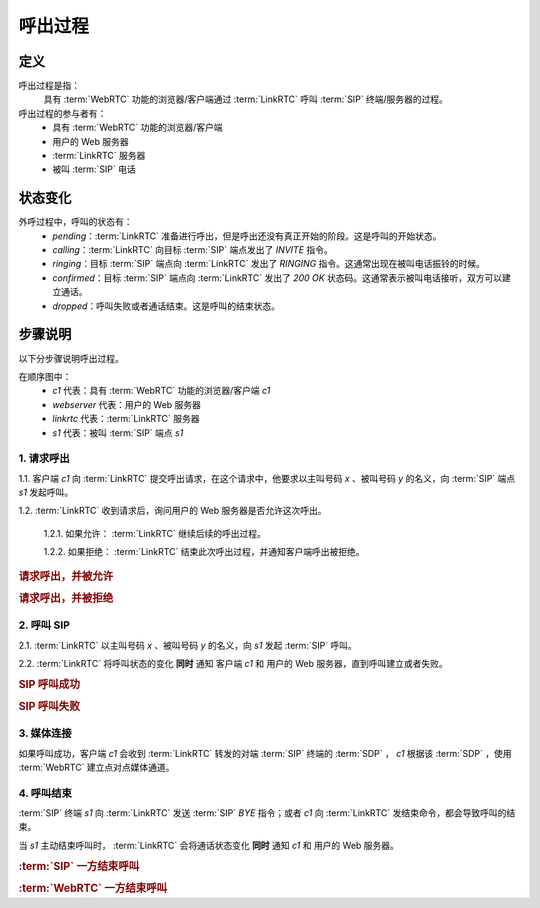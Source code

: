 ###########
呼出过程
###########

.. _label-outgoing-call-def:

=====
定义
=====
呼出过程是指：
  具有 :term:`WebRTC` 功能的浏览器/客户端通过 :term:`LinkRTC` 呼叫 :term:`SIP` 终端/服务器的过程。

呼出过程的参与者有：
  * 具有 :term:`WebRTC` 功能的浏览器/客户端
  * 用户的 Web 服务器
  * :term:`LinkRTC` 服务器
  * 被叫 :term:`SIP` 电话

=========
状态变化
=========
外呼过程中，呼叫的状态有：
  * `pending`：:term:`LinkRTC` 准备进行呼出，但是呼出还没有真正开始的阶段。这是呼叫的开始状态。
  * `calling`：:term:`LinkRTC` 向目标 :term:`SIP` 端点发出了 `INVITE` 指令。
  * `ringing`：目标 :term:`SIP` 端点向 :term:`LinkRTC` 发出了 `RINGING` 指令。这通常出现在被叫电话振铃的时候。
  * `confirmed`：目标 :term:`SIP` 端点向 :term:`LinkRTC` 发出了 `200 OK` 状态码。这通常表示被叫电话接听，双方可以建立通话。
  * `dropped`：呼叫失败或者通话结束。这是呼叫的结束状态。

.. digraph:: outgoing_call_state

    begin [shape=point]
    end [shape=doublecircle]

    begin -> pending [label="准备呼叫"]

    pending -> calling [label="开始呼叫"]
    pending -> dropped [label="禁止呼叫"]

    calling -> ringing [label="回铃"]
    calling -> confirmed [label="接通"]
    calling -> dropped [label="呼叫失败"]

    ringing -> confirmed [label="接通"]
    ringing -> dropped [label="呼叫失败"]

    confirmed -> dropped [label="通话结束"]

    dropped -> end

=========
步骤说明
=========

以下分步骤说明呼出过程。

在顺序图中：
  * `c1` 代表：具有 :term:`WebRTC` 功能的浏览器/客户端 `c1`
  * `webserver` 代表：用户的 Web 服务器
  * `linkrtc` 代表：:term:`LinkRTC` 服务器
  * `s1` 代表：被叫 :term:`SIP` 端点 `s1`

---------------
1. 请求呼出
---------------

1.1. 客户端 `c1` 向 :term:`LinkRTC` 提交呼出请求，在这个请求中，他要求以主叫号码 `x` 、被叫号码 `y` 的名义，向 :term:`SIP` 端点 `s1` 发起呼叫。

1.2. :term:`LinkRTC` 收到请求后，询问用户的 Web 服务器是否允许这次呼出。

  1.2.1. 如果允许： :term:`LinkRTC` 继续后续的呼出过程。

  1.2.2. 如果拒绝： :term:`LinkRTC` 结束此次呼出过程，并通知客户端呼出被拒绝。

.. rubric:: 请求呼出，并被允许

.. seqdiag::

  c1; webserver; linkrtc; s1;

  c1 -> linkrtc [label="make_call: from=x, to=y, target=s1"];
  linkrtc -> webserver [label="is the call allowed?"];
  linkrtc <- webserver [label="return: allowed"];
  c1 <- linkrtc [label="return: continue"];
  ... continue ...

.. rubric:: 请求呼出，并被拒绝

.. seqdiag::

  c1; webserver; linkrtc; s1;

  c1 -> linkrtc [label="make_call: from=x, to=y"];
  linkrtc -> webserver [label="is the call allowed?"];
  linkrtc <- webserver [label="return: refused", color=red];
  c1 <- linkrtc [label="return: refused", color=red];
  ... break ...

---------------
2. 呼叫 SIP
---------------

2.1. :term:`LinkRTC` 以主叫号码 `x` 、被叫号码 `y` 的名义，向 `s1` 发起 :term:`SIP` 呼叫。

2.2. :term:`LinkRTC` 将呼叫状态的变化 **同时** 通知 客户端 `c1` 和 用户的 Web 服务器，直到呼叫建立或者失败。

.. rubric:: SIP 呼叫成功

.. seqdiag::

  c1; webserver; linkrtc; s1;

  ... continue ...

  linkrtc ->> webserver [label="call state: pending"];
  linkrtc ->> c1 [label="call state: pending"];
  linkrtc <<- webserver;
  linkrtc <<- c1;

  linkrtc -->> s1 [label="INVITE"];
  linkrtc ->> webserver [label="call state: calling"];
  linkrtc ->> c1 [label="call state: calling"];
  linkrtc <<- webserver;
  linkrtc <<- c1;

  ... wait ...

  linkrtc <<-- s1 [label="RINGING"];
  linkrtc ->> webserver [label="call state: ringing"];
  linkrtc ->> c1 [label="call state: ringing"];
  linkrtc <<- webserver;
  linkrtc <<- c1;

  ... wait for answer ...

  linkrtc <<-- s1 [label="OK with SDP"];
  linkrtc ->> webserver [label="call state: confirmed(with SDP)"];
  linkrtc ->> c1 [label="call state: confirmed(with SDP)"];
  linkrtc <<- webserver;
  linkrtc <<- c1;

  ... continue ...

.. rubric:: SIP 呼叫失败

.. seqdiag::

  c1; webserver; linkrtc; s1;

  ... continue ...

  linkrtc ->> webserver [label="call state: pending"];
  linkrtc ->> c1 [label="call state: pending"];
  linkrtc <<- webserver;
  linkrtc <<- c1;
  linkrtc -->> s1 [label="INVITE"];
  linkrtc ->> webserver [label="call state: calling"];
  linkrtc ->> c1 [label="call state: calling"];
  linkrtc <<- webserver;
  linkrtc <<- c1;

  ... wait ...

  linkrtc <<-- s1 [label="486 Busy Here", color=red];
  linkrtc ->> webserver [label="call state: disconnected", color=red];
  linkrtc ->> c1 [label="call state: disconnected", color=red];
  linkrtc <<- webserver;
  linkrtc <<- c1;

  ... break ...

---------------
3. 媒体连接
---------------
如果呼叫成功，客户端 `c1` 会收到 :term:`LinkRTC` 转发的对端 :term:`SIP` 终端的 :term:`SDP` ，
`c1` 根据该 :term:`SDP` ，使用 :term:`WebRTC` 建立点对点媒体通道。

--------------
4. 呼叫结束
--------------
:term:`SIP` 终端 `s1` 向 :term:`LinkRTC` 发送 :term:`SIP` `BYE` 指令；或者 `c1` 向 :term:`LinkRTC` 发结束命令，都会导致呼叫的结束。

当 `s1` 主动结束呼叫时， :term:`LinkRTC` 会将通话状态变化 **同时** 通知 `c1` 和 用户的 Web 服务器。

.. rubric:: :term:`SIP` 一方结束呼叫

.. seqdiag::

  c1; webserver; linkrtc; s1;

  ... continue ...
  s1 -->> linkrtc [label="BYE"];
  linkrtc ->> webserver [label="call state: disconnected"];
  linkrtc ->> c1 [label="call state: disconnected"];
  linkrtc <<- webserver;
  linkrtc <<- c1;
  s1 <<-- linkrtc [label="ACK"];

.. rubric:: :term:`WebRTC` 一方结束呼叫

.. seqdiag::

  c1; webserver; linkrtc; s1;

  ... continue ...
  c1 -> linkrtc [label="end call"];
  linkrtc -->> s1 [label="BYE"];
  c1 <- linkrtc;
  linkrtc ->> webserver [label="call state: disconnected"];
  linkrtc <<- webserver;
  linkrtc <<-- s1 [label="ACK"];

